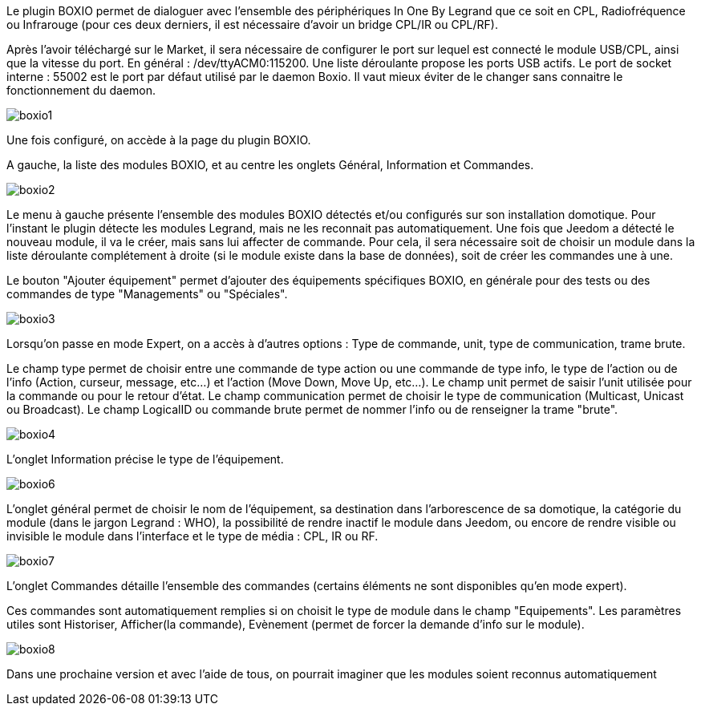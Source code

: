 Le plugin BOXIO permet de dialoguer avec l'ensemble des périphériques In One By Legrand que ce soit en CPL, Radiofréquence ou Infrarouge (pour ces deux derniers, il est nécessaire d'avoir un bridge CPL/IR ou CPL/RF).

Après l'avoir téléchargé sur le Market, il sera nécessaire de configurer le port sur lequel est connecté le module USB/CPL, ainsi que la vitesse du port. En général : /dev/ttyACM0:115200. Une liste déroulante propose les ports USB actifs. Le port de socket interne : 55002 est le port par défaut utilisé par le daemon Boxio. Il vaut mieux éviter de le changer sans connaitre le fonctionnement du daemon.

image::../images/boxio1.png[]



Une fois configuré, on accède à la page du plugin BOXIO.

A gauche, la liste des modules BOXIO, et au centre les onglets Général, Information et Commandes.



image::../images/boxio2.png[]



Le menu à gauche présente l'ensemble des modules BOXIO détectés et/ou configurés sur son installation domotique. Pour l'instant le plugin détecte les modules Legrand, mais ne les reconnait pas automatiquement. Une fois que Jeedom a détecté le nouveau module, il va le créer, mais sans lui affecter de commande. Pour cela, il sera nécessaire soit de choisir un module dans la liste déroulante complétement à droite (si le module existe dans la base de données), soit de créer les commandes une à une.

Le bouton "Ajouter équipement" permet d'ajouter des équipements spécifiques BOXIO, en générale pour des tests ou des commandes de type "Managements" ou "Spéciales".



image::../images/boxio3.png[]



Lorsqu'on passe en mode Expert, on a accès à d'autres options : Type de commande, unit, type de communication, trame brute.

Le champ type permet de choisir entre une commande de type action ou une commande de type info, le type de l'action ou de l'info (Action, curseur, message, etc...) et l'action (Move Down, Move Up, etc...).
Le champ unit permet de saisir l'unit utilisée pour la commande ou pour le retour d'état.
Le champ communication permet de choisir le type de communication (Multicast, Unicast ou Broadcast).
Le champ LogicalID ou commande brute permet de nommer l'info ou de renseigner la trame "brute".



image::../images/boxio4.png[] 
 

 
L'onglet Information précise le type de l'équipement.



image::../images/boxio6.png[] 

L'onglet général permet de choisir le nom de l'équipement, sa destination dans l'arborescence de sa domotique, la catégorie du module (dans le jargon Legrand : WHO), la possibilité de rendre inactif le module dans Jeedom, ou encore de rendre visible ou invisible le module dans l'interface et le type de média : CPL, IR ou RF.



image::../images/boxio7.png[] 



L'onglet Commandes détaille l'ensemble des commandes (certains éléments ne sont disponibles qu'en mode expert).

Ces commandes sont automatiquement remplies si on choisit le type de module dans le champ "Equipements". Les paramètres utiles sont Historiser, Afficher(la commande), Evènement (permet de forcer la demande d'info sur le module).



image::../images/boxio8.png[] 

Dans une prochaine version et avec l'aide de tous, on pourrait imaginer que les modules soient reconnus automatiquement